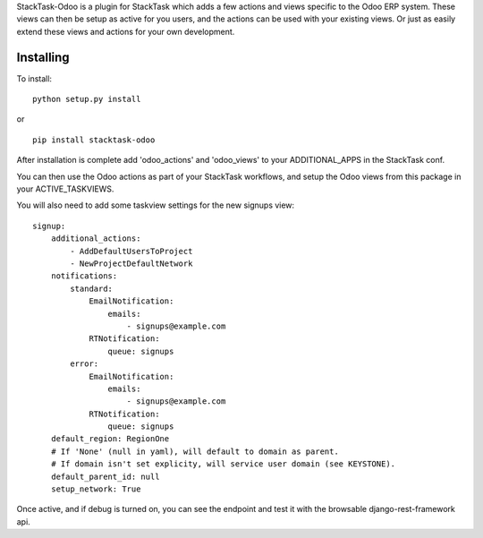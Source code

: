 StackTask-Odoo is a plugin for StackTask which adds a few actions and views specific to the Odoo ERP system. These views can then be setup as active for you users, and the actions can be used with your existing views. Or just as easily extend these views and actions for your own development.

Installing
====================

To install:

::

    python setup.py install

or

::

    pip install stacktask-odoo


After installation is complete add 'odoo_actions' and 'odoo_views' to your ADDITIONAL_APPS in the StackTask conf.

You can then use the Odoo actions as part of your StackTask workflows, and setup the Odoo views from this package in your ACTIVE_TASKVIEWS.

You will also need to add some taskview settings for the new signups view:

::

    signup:
        additional_actions:
            - AddDefaultUsersToProject
            - NewProjectDefaultNetwork
        notifications:
            standard:
                EmailNotification:
                    emails:
                        - signups@example.com
                RTNotification:
                    queue: signups
            error:
                EmailNotification:
                    emails:
                        - signups@example.com
                RTNotification:
                    queue: signups
        default_region: RegionOne
        # If 'None' (null in yaml), will default to domain as parent.
        # If domain isn't set explicity, will service user domain (see KEYSTONE).
        default_parent_id: null
        setup_network: True


Once active, and if debug is turned on, you can see the endpoint and test it with the browsable django-rest-framework api.
